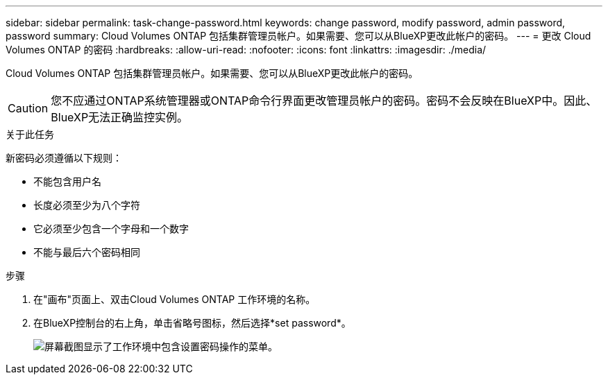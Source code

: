 ---
sidebar: sidebar 
permalink: task-change-password.html 
keywords: change password, modify password, admin password, password 
summary: Cloud Volumes ONTAP 包括集群管理员帐户。如果需要、您可以从BlueXP更改此帐户的密码。 
---
= 更改 Cloud Volumes ONTAP 的密码
:hardbreaks:
:allow-uri-read: 
:nofooter: 
:icons: font
:linkattrs: 
:imagesdir: ./media/


[role="lead"]
Cloud Volumes ONTAP 包括集群管理员帐户。如果需要、您可以从BlueXP更改此帐户的密码。


CAUTION: 您不应通过ONTAP系统管理器或ONTAP命令行界面更改管理员帐户的密码。密码不会反映在BlueXP中。因此、BlueXP无法正确监控实例。

.关于此任务
新密码必须遵循以下规则：

* 不能包含用户名
* 长度必须至少为八个字符
* 它必须至少包含一个字母和一个数字
* 不能与最后六个密码相同


.步骤
. 在"画布"页面上、双击Cloud Volumes ONTAP 工作环境的名称。
. 在BlueXP控制台的右上角，单击省略号图标，然后选择*set password*。
+
image:screenshot_settings_set_password.png["屏幕截图显示了工作环境中包含设置密码操作的菜单。"]


